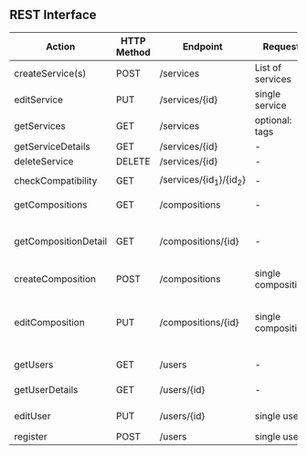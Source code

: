 **  REST Interface
 | Action               | HTTP Method | Endpoint                | Request            | Response                          | Authorized                           | Note                                   |
 |----------------------+-------------+-------------------------+--------------------+-----------------------------------+--------------------------------------+----------------------------------------|
 | createService(s)     | POST        | /services               | List of services   | 201 - CREATED                     | Admin                                | -                                      |
 | editService          | PUT         | /services/{id}          | single service     | 200 - OK                          | Admin                                | -                                      |
 | getServices          | GET         | /services               | optional: tags     | 200 - OK + ~List~ of ~Service~    | -                                    | -                                      |
 | getServiceDetails    | GET         | /services/{id}          | -                  | 200 - OK + ~Service~              | -                                    | *OPTIONAL*                             |
 | deleteService        | DELETE      | /services/{id}          | -                  | 200 - OK                          | Admin                                | -                                      |
 |----------------------+-------------+-------------------------+--------------------+-----------------------------------+--------------------------------------+----------------------------------------|
 | checkCompatibility   | GET         | /services/{id_1}/{id_2} | -                  | 200 - OK + ~CompatibilityAnswer~  | -                                    | -                                      |
 |----------------------+-------------+-------------------------+--------------------+-----------------------------------+--------------------------------------+----------------------------------------|
 | getCompositions      | GET         | /compositions           | -                  | 200 - OK + ~List~ of ~SimpleComp~ | -                                    | -                                      |
 | getCompositionDetail | GET         | /compositions/{id}      | -                  | 200 - OK + ~DetailComp~           | Owner + Authorized Users (Or public) | -                                      |
 | createComposition    | POST        | /compositions           | single composition | 201 - CREATED                     | User                                 | -                                      |
 | editComposition      | PUT         | /compositions/{id}      | single composition | 200 - OK                          | Owner + Authorized Users             | Only Owner can change Authorized Users |
 |----------------------+-------------+-------------------------+--------------------+-----------------------------------+--------------------------------------+----------------------------------------|
 | getUsers             | GET         | /users                  | -                  | 200 - OK + ~List~ of ~SimpleUser~ | -                                    | -                                      |
 | getUserDetails       | GET         | /users/{id}             | -                  | 200 - OK + ~DetailUser~           | Owner + Admin                        | -                                      |
 | editUser             | PUT         | /users/{id}             | single user        | 200 - OK                          | Owner + Admin                        | -                                      |
 | register             | POST        | /users                  | single user        | 201 - CREATED                     | -                                    | -                                      |
 |----------------------+-------------+-------------------------+--------------------+-----------------------------------+--------------------------------------+----------------------------------------|

